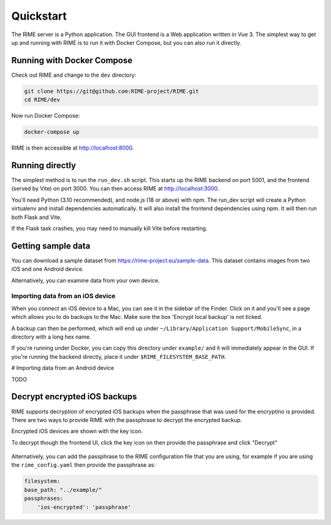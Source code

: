 ==========
Quickstart
==========

The RIME server is a Python application. The GUI frontend is a Web application written in Vue 3. The simplest way to get
up and running with RIME is to run it with Docker Compose, but you can also run it directly.

Running with Docker Compose
---------------------------

Check out RIME and change to the ``dev`` directory:

.. code-block:: bash

    git clone https://git@github.com:RIME-project/RIME.git
    cd RIME/dev

Now run Docker Compose:

.. code-block:: bash

    docker-compose up

RIME is then accessible at http://localhost:8000.

Running directly
----------------

The simplest method is to run the ``run_dev.sh`` script. This starts up the RIME backend on port 5001, and the frontend
(served by Vite) on port 3000. You can then access RIME at http://localhost:3000.

You'll need Python (3.10 recommended), and node.js (18 or above) with npm. The run_dev script will create a Python
virtualenv and install dependencies automatically. It will also install the frontend dependencies using npm. It will
then run both Flask and Vite.

If the Flask task crashes, you may need to manually kill Vite before restarting.

Getting sample data
-------------------

You can download a sample dataset from https://rime-project.eu/sample-data. This dataset contains images from two iOS
and one Android device.

Alternatively, you can examine data from your own device.

Importing data from an iOS device
^^^^^^^^^^^^^^^^^^^^^^^^^^^^^^^^^

When you connect an iOS device to a Mac, you can see it in the sidebar of the Finder.  Click on it and you'll see a page which allows you to do backups to the Mac.  Make sure the box 'Encrypt local backup' is not ticked.

A backup can then be performed, which will end up under ``~/Library/Application Support/MobileSync``, in a directory with a long hex name.

If you're running under Docker, you can copy this directory under ``example/`` and it will immediately appear in the GUI.
If you're running the backend directly, place it under ``$RIME_FILESYSTEM_BASE_PATH``.

# Importing data from an Android device

TODO


Decrypt encrypted iOS backups
-----------------------------

RIME supports decryption of encrypted iOS backups when the passphrase that was used for the encryptino is provided.
There are two ways to provide RIME with the passphrase to decrypt the encrypted backup.

Encrypted iOS devices are shown with the key icon.

To decrypt though the frontend UI, click the key icon on then provide the passphrase and click "Decrypt"

.. figure:: decrypt.png
   :scale: 75%

Alternatively, you can add the passphrase to the RIME configuration file that you are using, for example
if you are using the ``rime_config.yaml`` then provide the passphrase as:

.. code-block:: yaml

    filesystem:
    base_path: "../example/"
    passphrases:
        'ios-encrypted': 'passphrase'
